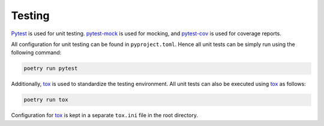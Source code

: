 .. _testing:

################################################################################
Testing
################################################################################

`Pytest <https://docs.pytest.org/en/7.4.x/>`_ is used for unit testing. `pytest-mock <https://pytest-mock.readthedocs.io/en/latest/>`_ is used for mocking, and `pytest-cov <https://pytest-cov.readthedocs.io/en/latest/>`_ is used for coverage reports.

All configuration for unit testing can be found in ``pyproject.toml``. Hence all unit tests can be simply run using the following command:

.. code-block::

    poetry run pytest

Additionally, `tox <https://tox.wiki/en/4.6.4/>`_ is used to standardize the testing environment. All unit tests can also be executed using `tox <https://tox.wiki/en/4.6.4/>`_ as follows:

.. code-block::

    poetry run tox

Configuration for `tox <https://tox.wiki/en/4.6.4/>`_ is kept in a separate ``tox.ini`` file in the root directory.
